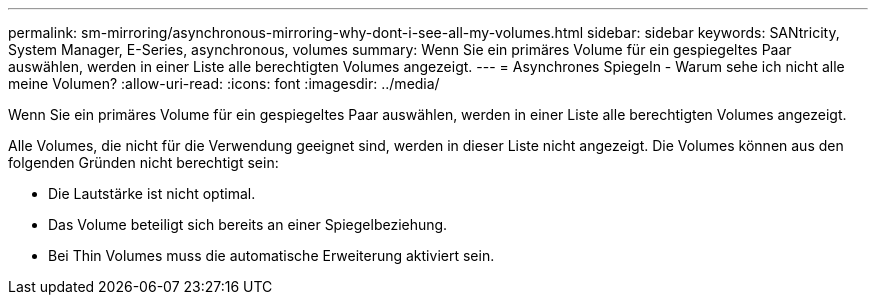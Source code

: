 ---
permalink: sm-mirroring/asynchronous-mirroring-why-dont-i-see-all-my-volumes.html 
sidebar: sidebar 
keywords: SANtricity, System Manager, E-Series, asynchronous, volumes 
summary: Wenn Sie ein primäres Volume für ein gespiegeltes Paar auswählen, werden in einer Liste alle berechtigten Volumes angezeigt. 
---
= Asynchrones Spiegeln - Warum sehe ich nicht alle meine Volumen?
:allow-uri-read: 
:icons: font
:imagesdir: ../media/


[role="lead"]
Wenn Sie ein primäres Volume für ein gespiegeltes Paar auswählen, werden in einer Liste alle berechtigten Volumes angezeigt.

Alle Volumes, die nicht für die Verwendung geeignet sind, werden in dieser Liste nicht angezeigt. Die Volumes können aus den folgenden Gründen nicht berechtigt sein:

* Die Lautstärke ist nicht optimal.
* Das Volume beteiligt sich bereits an einer Spiegelbeziehung.
* Bei Thin Volumes muss die automatische Erweiterung aktiviert sein.

